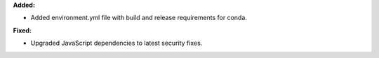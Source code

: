 **Added:**

* Added environment.yml file with build and release requirements for conda.

**Fixed:**

* Upgraded JavaScript dependencies to latest security fixes.
